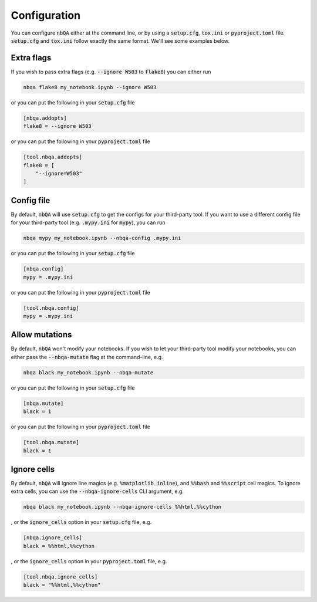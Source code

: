 Configuration
-------------

You can configure :code:`nbQA` either at the command line, or by using a :code:`setup.cfg`, :code:`tox.ini` or :code:`pyproject.toml` file. :code:`setup.cfg` and :code:`tox.ini` follow exactly the same format. We'll see some examples below.

Extra flags
~~~~~~~~~~~

If you wish to pass extra flags (e.g. :code:`--ignore W503` to :code:`flake8`) you can either run

.. code-block:: bash

    nbqa flake8 my_notebook.ipynb --ignore W503

or you can put the following in your :code:`setup.cfg` file

.. code-block:: cfg

    [nbqa.addopts]
    flake8 = --ignore W503

or you can put the following in your :code:`pyproject.toml` file

.. code-block:: toml

    [tool.nbqa.addopts]
    flake8 = [
        "--ignore=W503"
    ]


Config file
~~~~~~~~~~~

By default, :code:`nbQA` will use :code:`setup.cfg` to get the configs for your third-party tool.
If you want to use a different config file for your third-party tool (e.g. :code:`.mypy.ini` for :code:`mypy`), you can run

.. code-block:: bash

    nbqa mypy my_notebook.ipynb --nbqa-config .mypy.ini

or you can put the following in your :code:`setup.cfg` file

.. code-block:: cfg

    [nbqa.config]
    mypy = .mypy.ini

or you can put the following in your :code:`pyproject.toml` file

.. code-block:: toml

    [tool.nbqa.config]
    mypy = .mypy.ini

Allow mutations
~~~~~~~~~~~~~~~

By default, :code:`nbQA` won't modify your notebooks. If you wish to let your third-party tool modify your notebooks, you can
either pass the :code:`--nbqa-mutate` flag at the command-line, e.g.

.. code-block:: bash

    nbqa black my_notebook.ipynb --nbqa-mutate

or you can put the following in your :code:`setup.cfg` file

.. code-block:: cfg

    [nbqa.mutate]
    black = 1

or you can put the following in your :code:`pyproject.toml` file

.. code-block:: toml

    [tool.nbqa.mutate]
    black = 1

Ignore cells
~~~~~~~~~~~~

By default, :code:`nbQA` will ignore line magics (e.g. :code:`%matplotlib inline`), and :code:`%%bash` and :code:`%%script` cell magics.
To ignore extra cells, you can use the :code:`--nbqa-ignore-cells` CLI argument, e.g.

.. code-block:: bash

    nbqa black my_notebook.ipynb --nbqa-ignore-cells %%html,%%cython

, or the :code:`ignore_cells` option in your :code:`setup.cfg` file, e.g.

.. code-block:: cfg

    [nbqa.ignore_cells]
    black = %%html,%%cython

, or the :code:`ignore_cells` option in your :code:`pyproject.toml` file, e.g.

.. code-block:: toml

    [tool.nbqa.ignore_cells]
    black = "%%html,%%cython"
